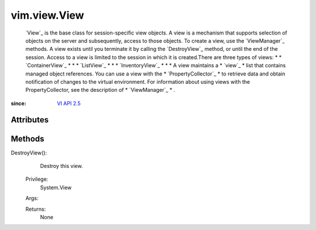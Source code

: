 .. _vim.Task: ../../vim/Task.rst

.. _VI API 2.5: ../../vim/version.rst#vimversionversion2


vim.view.View
=============
   `View`_ is the base class for session-specific view objects. A view is a mechanism that supports selection of objects on the server and subsequently, access to those objects. To create a view, use the `ViewManager`_ methods. A view exists until you terminate it by calling the `DestroyView`_ method, or until the end of the session. Access to a view is limited to the session in which it is created.There are three types of views:
   * 
   * `ContainerView`_
   * 
   * 
   * `ListView`_
   * 
   * 
   * `InventoryView`_
   * 
   * 
   * A view maintains a
   * `view`_
   * list that contains managed object references. You can use a view with the
   * `PropertyCollector`_
   * to retrieve data and obtain notification of changes to the virtual environment. For information about using views with the PropertyCollector, see the description of
   * `ViewManager`_
   * .


:since: `VI API 2.5`_


Attributes
----------


Methods
-------


DestroyView():
   Destroy this view.


  Privilege:
               System.View



  Args:


  Returns:
    None
         


